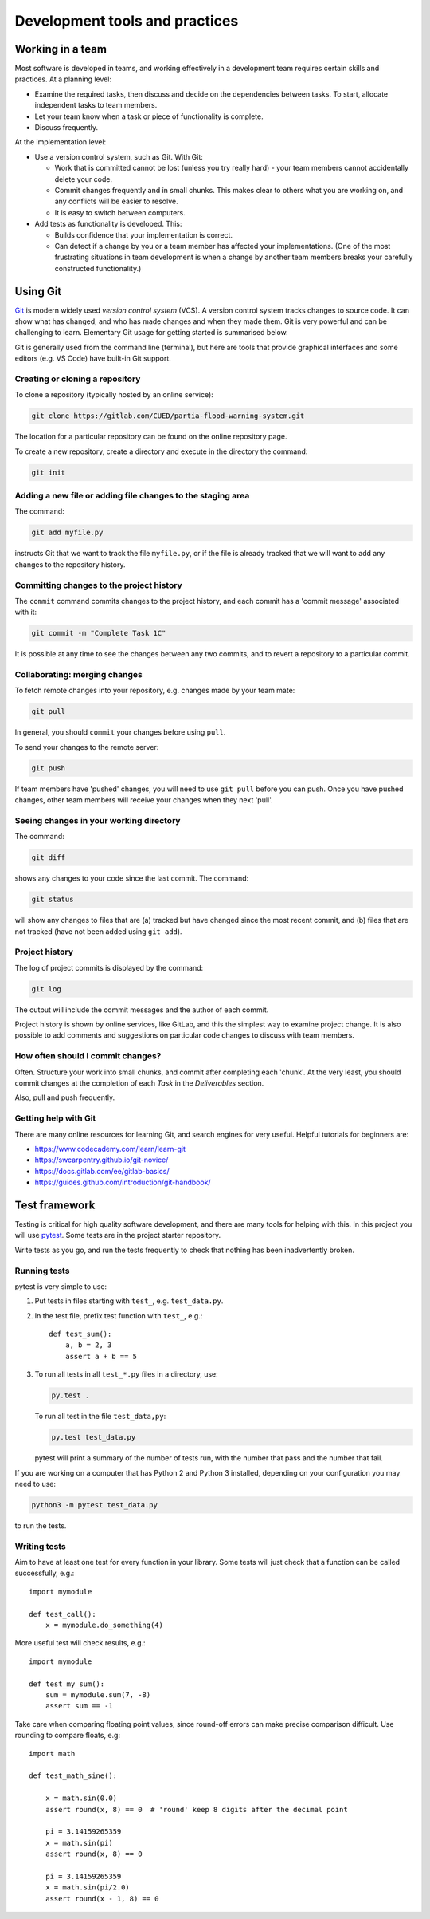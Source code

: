 Development tools and practices
===============================


Working in a team
-----------------

Most software is developed in teams, and working effectively in a
development team requires certain skills and practices. At a planning
level:

- Examine the required tasks, then discuss and decide on the
  dependencies between tasks. To start, allocate independent tasks to
  team members.

- Let your team know when a task or piece of functionality is
  complete.

- Discuss frequently.


At the implementation level:

- Use a version control system, such as Git. With Git:

  - Work that is committed cannot be lost (unless you try really
    hard) - your team members cannot accidentally delete your code.

  - Commit changes frequently and in small chunks. This makes clear to
    others what you are working on, and any conflicts will be easier to
    resolve.

  - It is easy to switch between computers.

- Add tests as functionality is developed. This:

  - Builds confidence that your implementation is correct.

  - Can detect if a change by you or a team member has affected your
    implementations. (One of the most frustrating situations in team
    development is when a change by another team members breaks your
    carefully constructed functionality.)


.. _using-git:

Using Git
---------

`Git <https://git-scm.com/>`_ is modern widely used *version control
system* (VCS). A version control system tracks changes to source code.
It can show what has changed, and who has made changes and when they
made them. Git is very powerful and can be challenging to learn.
Elementary Git usage for getting started is summarised below.

Git is generally used from the command line (terminal), but here are
tools that provide graphical interfaces and some editors (e.g. VS Code)
have built-in Git support.


Creating or cloning a repository
^^^^^^^^^^^^^^^^^^^^^^^^^^^^^^^^

To clone a repository (typically hosted by an online service):

.. code-block:: bash

   git clone https://gitlab.com/CUED/partia-flood-warning-system.git

The location for a particular repository can be found on the online
repository page.

To create a new repository, create a directory and execute in the
directory the command:

.. code-block:: bash

   git init



Adding a new file or adding file changes to the staging area
^^^^^^^^^^^^^^^^^^^^^^^^^^^^^^^^^^^^^^^^^^^^^^^^^^^^^^^^^^^^

The command:

.. code-block:: bash

   git add myfile.py

instructs Git that we want to track the file ``myfile.py``, or if the
file is already tracked that we will want to add any changes to the
repository history.


Committing changes to the project history
^^^^^^^^^^^^^^^^^^^^^^^^^^^^^^^^^^^^^^^^^

The ``commit`` command commits changes to the project history, and each
commit has a 'commit message' associated with it:

.. code-block:: bash

   git commit -m "Complete Task 1C"

It is possible at any time to see the changes between any two commits,
and to revert a repository to a particular commit.


Collaborating: merging changes
^^^^^^^^^^^^^^^^^^^^^^^^^^^^^^

To fetch remote changes into your repository, e.g. changes made by your
team mate:

.. code-block:: bash

   git pull

In general, you should ``commit`` your changes before using ``pull``.

To send your changes to the remote server:

.. code-block:: bash

   git push

If team members have 'pushed' changes, you will need to use ``git pull``
before you can push. Once you have pushed changes, other team members
will receive your changes when they next 'pull'.


Seeing changes in your working directory
^^^^^^^^^^^^^^^^^^^^^^^^^^^^^^^^^^^^^^^^

The command:

.. code-block:: bash

   git diff


shows any changes to your code since the last commit. The command:

.. code-block:: bash

   git status

will show any changes to files that are (a) tracked but have changed
since the most recent commit, and (b) files that are not tracked (have
not been added using ``git add``).


Project history
^^^^^^^^^^^^^^^

The log of project commits is displayed by the command:

.. code-block:: bash

   git log

The output will include the commit messages and the author of each
commit.

Project history is shown by online services, like GitLab, and this the
simplest way to examine project change. It is also possible to add
comments and suggestions on particular code changes to discuss with team
members.


How often should I commit changes?
^^^^^^^^^^^^^^^^^^^^^^^^^^^^^^^^^^

Often. Structure your work into small chunks, and commit after
completing each 'chunk'. At the very least, you should commit changes at
the completion of each *Task* in the *Deliverables* section.

Also, pull and push frequently.


Getting help with Git
^^^^^^^^^^^^^^^^^^^^^

There are many online resources for learning Git, and search engines for
very useful.  Helpful tutorials for beginners are:

- https://www.codecademy.com/learn/learn-git
- https://swcarpentry.github.io/git-novice/
- https://docs.gitlab.com/ee/gitlab-basics/
- https://guides.github.com/introduction/git-handbook/


.. _using-pytest:

Test framework
--------------

Testing is critical for high quality software development, and there are
many tools for helping with this. In this project you will use `pytest
<http://docs.pytest.org/>`__.  Some tests are in the project starter
repository.

Write tests as you go, and run the tests frequently to check that
nothing has been inadvertently broken.


Running tests
^^^^^^^^^^^^^

pytest is very simple to use:

#. Put tests in files starting with ``test_``, e.g. ``test_data.py``.

#. In the test file, prefix test function with ``test_``, e.g.::

     def test_sum():
         a, b = 2, 3
         assert a + b == 5

#. To run all tests in all ``test_*.py`` files in a directory, use:

   .. code-block:: bash

      py.test .

   To run all test in the file ``test_data,py``:

   .. code-block:: bash

      py.test test_data.py

   pytest will print a summary of the number of tests run, with the
   number that pass and the number that fail.

If you are working on a computer that has Python 2 and Python 3
installed, depending on your configuration you may need to use:

.. code-block:: bash

   python3 -m pytest test_data.py

to run the tests.


Writing tests
^^^^^^^^^^^^^

Aim to have at least one test for every function in your library. Some
tests will just check that a function can be called successfully, e.g.::

  import mymodule

  def test_call():
      x = mymodule.do_something(4)

More useful test will check results, e.g.::

    import mymodule

    def test_my_sum():
        sum = mymodule.sum(7, -8)
        assert sum == -1

Take care when comparing floating point values, since round-off errors
can make precise comparison difficult. Use rounding to compare floats,
e.g::

    import math

    def test_math_sine():

        x = math.sin(0.0)
        assert round(x, 8) == 0  # 'round' keep 8 digits after the decimal point

        pi = 3.14159265359
        x = math.sin(pi)
        assert round(x, 8) == 0

        pi = 3.14159265359
        x = math.sin(pi/2.0)
        assert round(x - 1, 8) == 0
